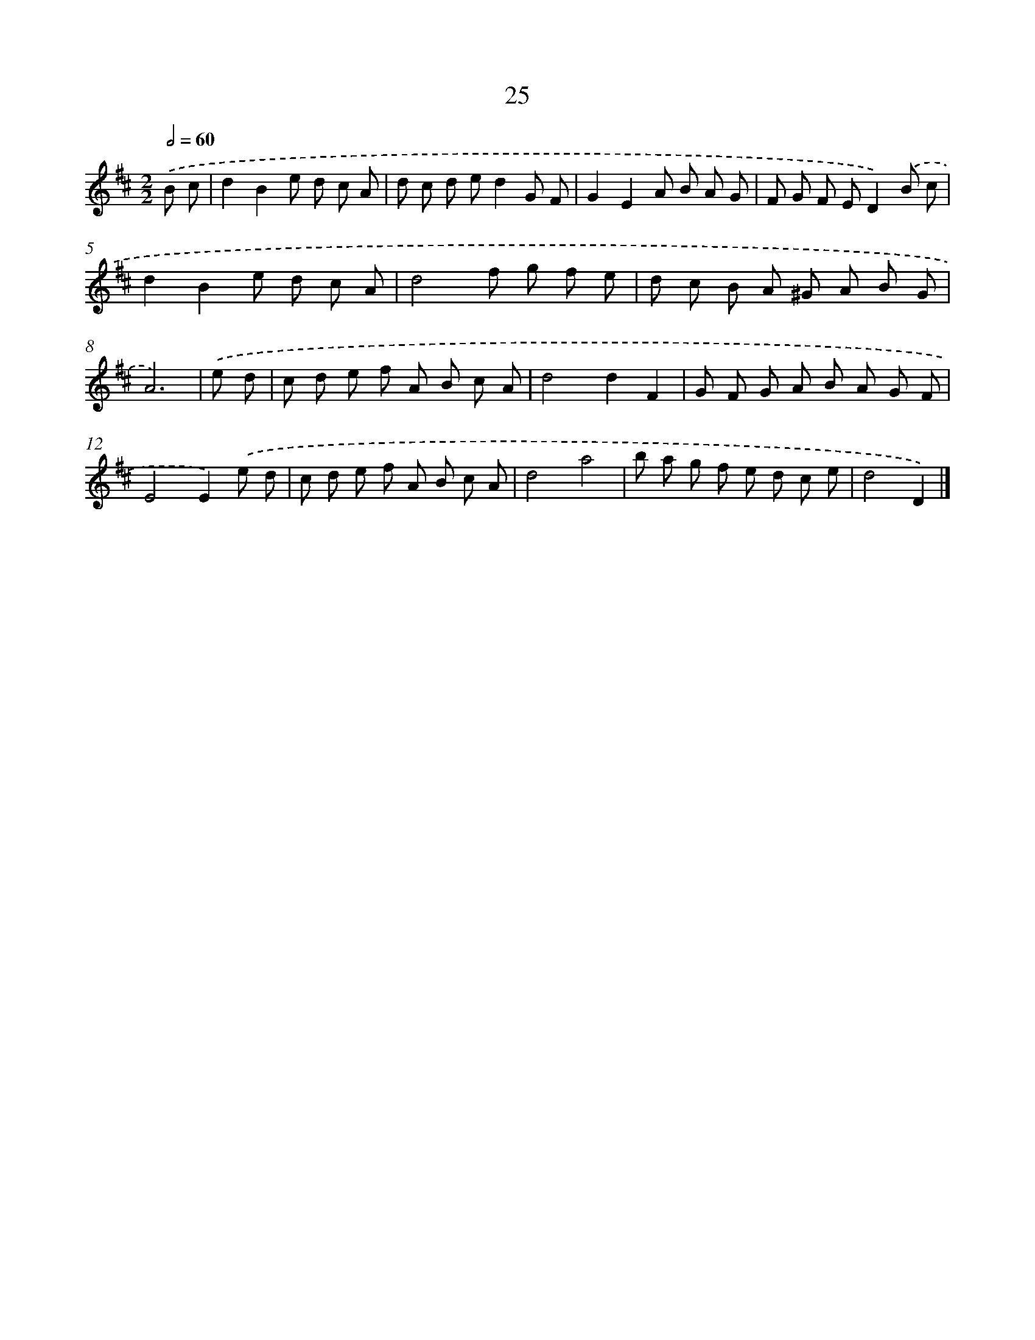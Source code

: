 X: 11174
T: 25
%%abc-version 2.0
%%abcx-abcm2ps-target-version 5.9.1 (29 Sep 2008)
%%abc-creator hum2abc beta
%%abcx-conversion-date 2018/11/01 14:37:12
%%humdrum-veritas 1420988698
%%humdrum-veritas-data 873241208
%%continueall 1
%%barnumbers 0
L: 1/8
M: 2/2
Q: 1/2=60
K: D clef=treble
.('B c [I:setbarnb 1]|
d2B2e d c A |
d c d ed2G F |
G2E2A B A G |
F G F ED2).('B c |
d2B2e d c A |
d4f g f e |
d c B A ^G A B G |
A6) |
.('e d [I:setbarnb 9]|
c d e f A B c A |
d4d2F2 |
G F G A B A G F |
E4E2).('e d |
c d e f A B c A |
d4a4 |
b a g f e d c e |
d4D2) |]
